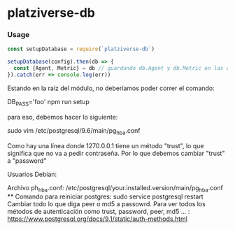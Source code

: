 * platziverse-db

*** Usage

#+begin_src js
const setupDatabase = require(`platziverse-db`)

setupDatabase(config).then(db => {
  const {Agent, Metric} = db // guardando db.Agent y db.Metric en las constantes Agent y Metric, respetivamente
}).catch(err => console.log(err))
#+end_src

Estando en la raíz del módulo, no deberíamos poder correr el comando:

DB_PASS='foo' npm run setup 

para eso, debemos hacer lo siguiente:

sudo vim /etc/postgresql/9.6/main/pg_hba.conf

Como hay una línea donde 1270.0.0.1 tiene un método "trust", lo que significa que no va a pedir contraseña.
Por lo que debemos cambiar "trust" a "password"

Usuarios Debian:

Archivo ph_hba.conf: /etc/postgresql/your.installed.version/main/pg_hba.conf **
Comando para reiniciar postgres: sudo service postgresql restart
Cambiar todo lo que diga peer o md5 a passowrd. Para ver todos los métodos de autenticación como trust, password, peer, md5 … : https://www.postgresql.org/docs/9.1/static/auth-methods.html
